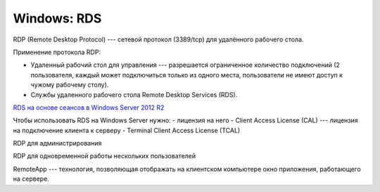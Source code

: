 ============
Windows: RDS
============

RDP (Remote Desktop Protocol) --- сетевой протокол (3389/tcp) для удалённого рабочего стола.

Применение протокола RDP:

- Удаленный рабочий стол для управления --- разрешается ограниченное количество подключений (2 пользователя, каждый может подключиться только из одного места, пользователи не имеют доступ к чужому рабочему столу).
- Службы удаленного рабочего стола Remote Desktop Services (RDS).

`RDS на основе сеансов в Windows Server 2012 R2 <https://beardedsysadmin.wordpress.com/2014/01/20/deployment-rds-within-domain/>`_

Чтобы использовать RDS на Windows Server нужно:
- лицензия на него
- Client Access License (CAL) --- лицензия на подключение клиента к серверу
- Terminal Client Access License (TCAL)

RDP для администрирования

RDP для одновременной работы нескольких пользователей

RemoteApp --- технология, позволяющая отображать на клиентском компьютере окно приложения, работающего на сервере.

